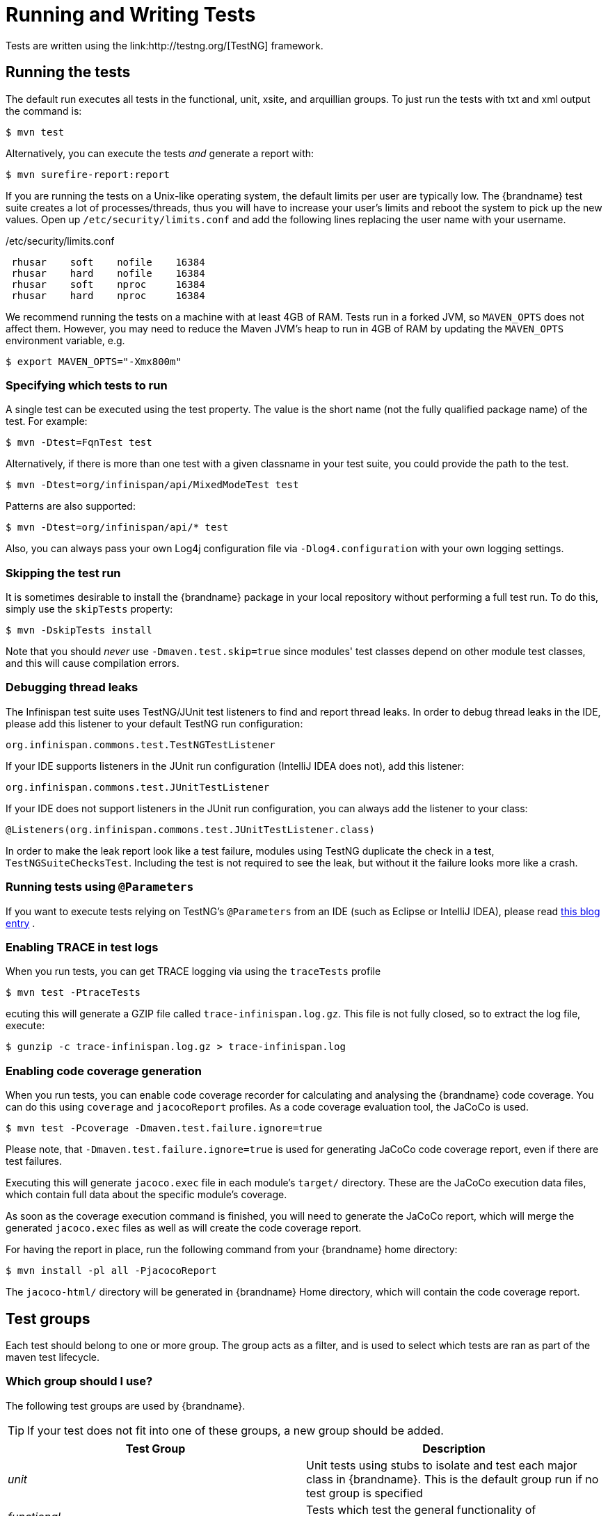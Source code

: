 = Running and Writing Tests
Tests are written using the link:http://testng.org/[TestNG] framework.

== Running the tests
The default run executes all tests in the functional, unit, xsite, and arquillian groups. To just run the tests with txt and xml output the command is:

 $ mvn test

Alternatively, you can execute the tests _and_ generate a report with:

 $ mvn surefire-report:report

If you are running the tests on a Unix-like operating system, the default limits per user are typically low.
The {brandname} test suite creates a lot of processes/threads, thus you will have to increase your user's limits and reboot the system to pick up the new values.
Open up `/etc/security/limits.conf` and add the following lines replacing the user name with your username.

./etc/security/limits.conf
----
 rhusar    soft    nofile    16384
 rhusar    hard    nofile    16384
 rhusar    soft    nproc     16384
 rhusar    hard    nproc     16384
----

We recommend running the tests on a machine with at least 4GB of RAM.
Tests run in a forked JVM, so `MAVEN_OPTS` does not affect them.
However, you may need to reduce the Maven JVM's heap to run in 4GB of RAM
by updating the `MAVEN_OPTS` environment variable, e.g.

 $ export MAVEN_OPTS="-Xmx800m"

=== Specifying which tests to run
A single test can be executed using the test property.
The value is the short name (not the fully qualified package name) of the test. For example:

 $ mvn -Dtest=FqnTest test

Alternatively, if there is more than one test with a given classname in your test suite, you could provide the path to the test.

 $ mvn -Dtest=org/infinispan/api/MixedModeTest test

Patterns are also supported:

 $ mvn -Dtest=org/infinispan/api/* test

Also, you can always pass your own Log4j configuration file via `-Dlog4.configuration` with your own logging settings.

=== Skipping the test run

It is sometimes desirable to install the {brandname} package in your local repository without performing a full test run.
To do this, simply use the `skipTests` property:

 $ mvn -DskipTests install

Note that you should _never_ use `-Dmaven.test.skip=true` since modules' test classes depend on other module test classes, and this will cause compilation errors.

=== Debugging thread leaks
The Infinispan test suite uses TestNG/JUnit test listeners to find and report thread leaks.
In order to debug thread leaks in the IDE, please add this listener to your default TestNG run configuration:

  org.infinispan.commons.test.TestNGTestListener

If your IDE supports listeners in the JUnit run configuration (IntelliJ IDEA does not), add this listener:

  org.infinispan.commons.test.JUnitTestListener

If your IDE does not support listeners in the JUnit run configuration, you can always add the listener to your class:

  @Listeners(org.infinispan.commons.test.JUnitTestListener.class)

In order to make the leak report look like a test failure,
modules using TestNG duplicate the check in a test, `TestNGSuiteChecksTest`.
Including the test is not required to see the leak, but without it the failure looks more like a crash.

=== Running tests using `@Parameters`
If you want to execute tests relying on TestNG's `@Parameters` from an IDE (such as Eclipse or IntelliJ IDEA), please read link:http://infinispan.blogspot.com/2009/06/executing-testng-tests-relying-on.html[this blog entry] .

=== Enabling TRACE in test logs
When you run tests, you can get TRACE logging via using the `traceTests` profile

 $ mvn test -PtraceTests

ecuting this will generate a GZIP file called `trace-infinispan.log.gz`.
This file is not fully closed, so to extract the log file, execute:

 $ gunzip -c trace-infinispan.log.gz > trace-infinispan.log

=== Enabling code coverage generation
When you run tests, you can enable code coverage recorder for calculating and analysing the {brandname} code coverage.
You can do this using `coverage` and `jacocoReport` profiles. As a code coverage evaluation tool, the JaCoCo is used.

 $ mvn test -Pcoverage -Dmaven.test.failure.ignore=true

Please note, that `-Dmaven.test.failure.ignore=true` is used for generating JaCoCo code coverage report, even if there are test failures.

Executing this will generate `jacoco.exec` file in each module's `target/` directory.
These are the JaCoCo execution data files, which contain full data about the specific module's coverage.

As soon as the coverage execution command is finished, you will need to generate the JaCoCo report, which will merge the generated `jacoco.exec` files as well as will create the code coverage report.

For having the report in place, run the following command from your {brandname} home directory:

 $ mvn install -pl all -PjacocoReport

The `jacoco-html/` directory will be generated in {brandname} Home directory, which will contain the code coverage report.

== Test groups
Each test should belong to one or more group.
The group acts as a filter, and is used to select which tests are ran as part of the maven test lifecycle.

=== Which group should I use?
The following test groups are used by {brandname}.

TIP: If your test does not fit into one of these groups, a new group should be added.

[options="header"]
|===============
| Test Group|Description
| _unit_ |Unit tests using stubs to isolate and test each major class in {brandname}. This is the default group run if no test group is specified
| _functional_ |Tests which test the general functionality of {brandname}
| _jgroups_ |Tests which need to send data on a JGroups Channel
| _transaction_ |Tests which use a transaction manager
| _profiling_ |Tests used for manual profiling, not meant for automated test runs
| _manual_ |Other tests that are run manually
|===============

Every test (except those not intended to be run by continuous integration) should at least be in the *functional* or *unit* groups, since these are the default test groups executed by Maven, and are run when preparing a release.

== Test permutations
We use the term permutation to describe a test suite execution against a particular configuration.
This allows us to test a variety of environments and configurations without rewriting the same basic test over and over again.
For example, if we pass JVM parameter `-Dinfinispan.cluster.stack=udp` test suite is executed using UDP config.

 $ mvn -Dinfinispan.cluster.stack=udp test

Each permutation uses its own report directory, and its own html output file name.
This allows you to execute multiple permutations without wiping the results from the previous run.
Note that due to the way Maven operates, only one permutation can be executed per `mvn` invocation.
So automating multiple runs requires shell scripting, or some other execution framework to make multiple calls to Maven.

=== Running permutations manually or in an IDE
Sometimes you want to run a test using settings other than the defaults (such as UDP for `jgroups` group tests or the EmbeddedTransactionManager for `transaction` group tests).
This can be achieved by referring to the Maven POM file to figure out which system properties are passed in to the test when doing something different.
For example to run a `jgroups` group test in your IDE using TCP instead of the default UDP, set `-Dinfinispan.cluster.stack=tcp`.
Or, to use JBoss JTA (Arjuna TM) instead of the EmbeddedTransactionManager in a `transaction` group test, set `-Dinfinispan.test.jta.tm=jbosstm`.
Please refer to the POM file for more properties and permutations.

== The Parallel Test Suite
{brandname} runs its unit test suite in parallel; {brandname} tests are often IO rather than processor bound, so executing them in parallel offers significant speed up in executing the entire test suite.

=== Tips for writing and debugging parallel tests
There are a number of constraints and best practices that need to be followed in order to ensure correctness and keep the execution time to a minimum.
If you follow these guidelines you will find your tests are more reliable:

* _Each test class is run in a single thread_
There is no need to synchronize unit test's fixture, as test methods will be run in sequence.
However, multiple test classes are executed in parallel.
* _Each test class must have an unique test name_
As a convention, the name of the test should be the fully qualified class name of the test class with the `org.infinispan` prefix removed.
For example, given a test class `org.infinispan.mypackage.MyTest` the name of the test should be `mypackage.MyTest`.
This convention guarantees a unique name.

[source,java]
.MyTest.java
----
package org.infinispan.mypackage;
@Test (testName = "mypackage.MyTest")
public class MyTest { ... }

----

* Use `TestCacheManagerFactory.createXyzCacheManager` and *never* create managers using `new DefaultCacheManager()`.
This ensures that there are no conflicts on resources e.g. a cluster created by one test won't interfere with a cluster created by another test.
* Where possible, extend `SingleCacheManagerTestorMultipleCacheManagersTest`.
Tests inheriting from these template method classes will only create a cache/cluster once for all the test methods, rather than before each method.
This helps keep the execution time down.
* *Never* rely on `Thread.sleep()`. When running in heavily threaded environments this will most often not work.
For example, if using ASYNC_REPL , don't use a `sleep(someValue)` and expect the data will be replicated to another cache instance after this delay has elapsed.
Instead, use a ReplicationListener (look up javadocs for more information on this class).
Generally speaking, if you expect something will happen and you don't have a guarantee when, a good approach is to try that expectation in a loop, several times, with an generous (5-10secs) timeout. For example:

[source,java]
----
while (Systet.currentTimeMillis() - startTime < timeout) {
   if (conditionMeet()) break;
   Thread.sleep(50);
}

----

* `Thread.sleep(10)` may not work in certain OS/JRE combos (e.g. Windows XP/Sun JRE 1.5).
Use values grater than 10 for these statements, e.g. 50. Otherwise, a `System.currentTimeMillis()` might return same value when called before and after such a sleep statement.
* For each cache that is create with `TestCacheManagerFactory.createXyzCacheManager()` the test harness will allocate a unique JMX domain name which can be obtained through `CacheManager.getJmxDomain()`.
This ensures that no JMX collisions will takes place between any tests executed in parallel.
If you want to enforce a JMX domain name, this can be done by using one of the `TestCacheManagerFactory.createCacheManagerEnforceJmxDomain` methods.
These methods must be used with care, and you are responsible for ensuring no domain name collisions happen when the parallel suite is executed.
* Use obscure words. Insert uncommon or obscure words into the cache that has been generated with a random word generator.
In a multi-threaded environment like {brandname}'s testsuite, grepping for these words can greatly help the debugging process.
You may find link:http://watchout4snakes.com/creativitytools/RandomWord/RandomWordPlus.aspx[this random word generator] useful.
* Use the test method name as the key. Grab the test method and use it as part of the cached key.
You can dynamically grab the test method using code like this:

 Thread.currentThread().getStackTrace()(1).getMethodName()

TIP: Even though we've tried to reduce them to a minimum, intermittent failures might still appear from time to time.
If you see such failures _in existing code_ please report them in the issue tracker.

